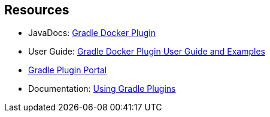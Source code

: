 == Resources

* JavaDocs: https://bmuschko.github.io/gradle-docker-plugin/9.1.0/api/index.html[Gradle Docker Plugin]
* User Guide: https://bmuschko.github.io/gradle-docker-plugin/current/user-guide/[Gradle Docker Plugin User Guide and Examples]
* https://plugins.gradle.org/[Gradle Plugin Portal]
* Documentation: https://docs.gradle.org/current/userguide/plugins.html[Using Gradle Plugins]

